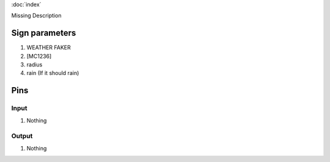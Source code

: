 :doc:`index`

Missing Description

Sign parameters
===============

#. WEATHER FAKER
#. [MC1236]
#. radius
#. rain (If it should rain)

Pins
====

Input
-----

#. Nothing

Output
------

#. Nothing

